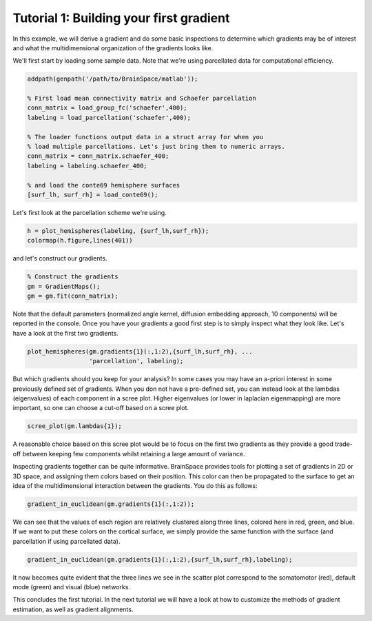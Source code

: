 Tutorial 1: Building your first gradient
=================================================

In this example, we will derive a gradient and do some basic inspections to
determine which gradients may be of interest and what the multidimensional
organization of the gradients looks like.

We'll first start by loading some sample data. Note that we're using parcellated
data for computational efficiency.

.. code-block:: matlab

    addpath(genpath('/path/to/BrainSpace/matlab'));

    % First load mean connectivity matrix and Schaefer parcellation
    conn_matrix = load_group_fc('schaefer',400);
    labeling = load_parcellation('schaefer',400);

    % The loader functions output data in a struct array for when you
    % load multiple parcellations. Let's just bring them to numeric arrays.
    conn_matrix = conn_matrix.schaefer_400;
    labeling = labeling.schaefer_400;

    % and load the conte69 hemisphere surfaces
    [surf_lh, surf_rh] = load_conte69();

Let's first look at the parcellation scheme we're using. 

.. code-block:: matlab    
    
    h = plot_hemispheres(labeling, {surf_lh,surf_rh});
    colormap(h.figure,lines(401))

.. image:: ./example_figs/schaefer_400.png
    :scale: 70%
    :align: center

and let's construct our gradients. 

.. code-block:: matlab

    % Construct the gradients
    gm = GradientMaps();
    gm = gm.fit(conn_matrix);

Note that the default parameters (normalized angle kernel, diffusion embedding
approach, 10 components) will be reported in the console. Once you have your
gradients a good first step is to simply inspect what they look like. Let's have
a look at the first two gradients.

.. code-block:: matlab

    plot_hemispheres(gm.gradients{1}(:,1:2),{surf_lh,surf_rh}, ...
                     'parcellation', labeling);

.. image:: ./example_figs/g1-2_schaefer_400.png
    :scale: 70%
    :align: center

But which gradients should you keep for your analysis? In some cases you may
have an a-priori interest in some previously defined set of gradients. When you
don not have a pre-defined set, you can instead look at the lambdas
(eigenvalues) of each component in a scree plot. Higher eigenvalues (or lower in
laplacian eigenmapping) are more important, so one can choose a cut-off based on
a scree plot.

.. code-block:: matlab

    scree_plot(gm.lambdas{1});

.. image:: ./example_figs/scree.png
    :scale: 70%
    :align: center

A reasonable choice based on this scree plot would be to focus on the first two
gradients as they provide a good trade-off between keeping few components whilst
retaining a large amount of variance.

Inspecting gradients together can be quite informative. BrainSpace provides
tools for plotting a set of gradients in 2D or 3D space, and assigning them
colors based on their position. This color can then be propagated to the surface
to get an idea of the multidimensional interaction between the gradients. You do
this as follows:

.. code-block:: matlab

    gradient_in_euclidean(gm.gradients{1}(:,1:2));

.. image:: ./example_figs/colorscatter.png
   :scale: 70%
   :align: center

We can see that the values of each region are relatively clustered along three
lines, colored here in red, green, and blue. If we want to put these colors on
the cortical surface, we simply provide the same function with the surface (and
parcellation if using parcellated data).

.. code-block:: matlab

    gradient_in_euclidean(gm.gradients{1}(:,1:2),{surf_lh,surf_rh},labeling);

.. image:: ./example_figs/colorsurface.png
   :scale: 60%
   :align: center

It now becomes quite evident that the three lines we see in the scatter plot
correspond to the somatomotor (red), default mode (green) and visual (blue)
networks.

This concludes the first tutorial. In the next tutorial we will have a look at
how to customize the methods of gradient estimation, as well as gradient
alignments.
